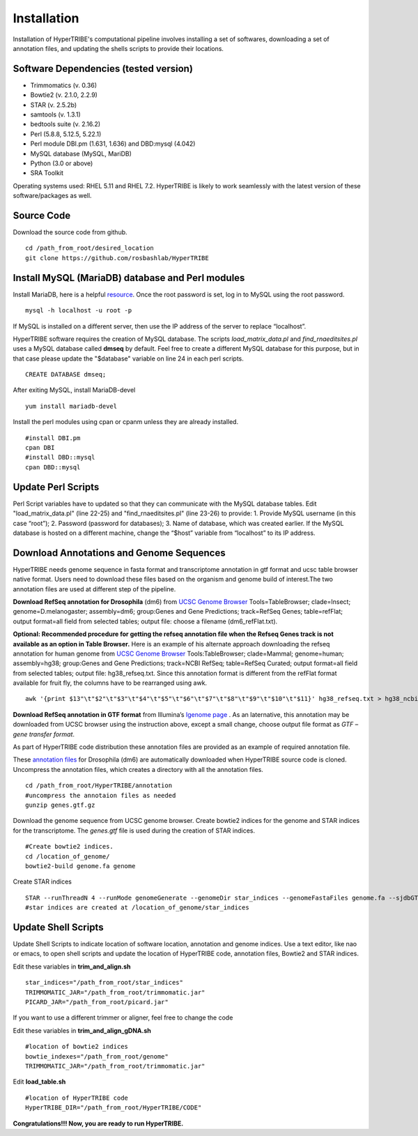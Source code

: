 Installation
============

Installation of HyperTRIBE's computational pipeline involves installing a set of softwares, downloading a set of annotation files, and updating the shells scripts to provide their locations.


Software Dependencies (tested version)
--------------------------------------
- Trimmomatics (v. 0.36)
- Bowtie2 (v. 2.1.0, 2.2.9)
- STAR (v. 2.5.2b)
- samtools (v. 1.3.1)
- bedtools suite (v. 2.16.2)
- Perl (5.8.8, 5.12.5, 5.22.1) 
- Perl module DBI.pm (1.631, 1.636) and DBD:mysql (4.042)
- MySQL database (MySQL, MariDB)
- Python (3.0 or above)
- SRA Toolkit 

Operating systems used: RHEL 5.11 and RHEL 7.2. HyperTRIBE is likely to work seamlessly with the latest version of these software/packages as well.

Source Code
-----------
Download the source code from github.
::

   cd /path_from_root/desired_location
   git clone https://github.com/rosbashlab/HyperTRIBE

Install MySQL (MariaDB) database and Perl modules
-------------------------------------------------
Install MariaDB, here is a helpful `resource <http://hypertribe.readthedocs.io/en/latest/mariadb.html>`_. Once the root password is set, log in to MySQL using the root password. 
::

    mysql -h localhost -u root -p

If MySQL is installed on a different server, then use the IP address of the server to replace “localhost”.

HyperTRIBE software requires the creation of MySQL database. The scripts *load_matrix_data.pl* and *find_rnaeditsites.pl* uses a MySQL database called **dmseq** by default. Feel free to create a different MySQL database for this purpose, but in that case please update the "$database" variable on line 24 in each perl scripts.
::

    CREATE DATABASE dmseq;   

After exiting MySQL, install MariaDB-devel
::

    yum install mariadb-devel

Install the perl modules using cpan or cpanm unless they are already installed.
::

    #install DBI.pm
    cpan DBI
    #install DBD::mysql
    cpan DBD::mysql    


Update Perl Scripts
-------------------
Perl Script variables have to updated so that they can communicate with the MySQL database tables. Edit "load_matrix_data.pl" (line 22-25) and "find_rnaeditsites.pl" (line 23-26) to provide: 1. Provide MySQL username (in this case “root”); 2. Password (password for databases); 3. Name of database, which was created earlier. If the MySQL database is hosted on a different machine, change the “$host” variable from “localhost” to its IP address.


Download Annotations and Genome Sequences
-----------------------------------------
HyperTRIBE needs genome sequence in fasta format and transcriptome annotation in gtf format and ucsc table browser native format. Users need to download these files based on the organism and genome build of interest.The two annotation files are used at different step of the pipeline.

**Download RefSeq annotation for Drosophila** (dm6) from `UCSC Genome Browser <https://genome.ucsc.edu/index.html>`_ Tools=TableBrowser; clade=Insect; genome=D.melanogaster; assembly=dm6; group:Genes and Gene Predictions; track=RefSeq Genes; table=refFlat; output format=all field from selected tables; output file: choose a filename (dm6_refFlat.txt).

**Optional: Recommended procedure for getting the refseq annotation file when the Refseq Genes track is not available as an option in Table Browser.** Here is an example of his alternate approach downloading the refseq annotation for human genome from `UCSC Genome Browser <https://genome.ucsc.edu/index.html>`_ Tools:TableBrowser; clade=Mammal; genome=human; assembly=hg38; group:Genes and Gene Predictions; track=NCBI RefSeq; table=RefSeq Curated; output format=all field from selected tables; output file: hg38_refseq.txt. Since this annotation format is different from the refFlat format available for fruit fly, the columns have to be rearranged using awk.
::

    awk '{print $13"\t"$2"\t"$3"\t"$4"\t"$5"\t"$6"\t"$7"\t"$8"\t"$9"\t"$10"\t"$11}' hg38_refseq.txt > hg38_ncbi_refseq_curated.txt


**Download RefSeq annotation in GTF format** from Illumina’s `Igenome page <https://support.illumina.com/sequencing/sequencing_software/igenome.html>`_ . As an laternative, this annotation may be downloaded from UCSC browser using the instruction above, except a small change, choose output file format as *GTF – gene transfer format*.

As part of HyperTRIBE code distribution these annotation files are provided as an example of required annotation file.


These `annotation files  <https://github.com/rosbashlab/HyperTRIBE/tree/master/annotation>`_ for Drosophila (dm6) are automatically downloaded when  HyperTRIBE source code is cloned. Uncompress the annotation files, which creates a directory with all the annotation files.
::

    cd /path_from_root/HyperTRIBE/annotation
    #uncompress the annotaion files as needed
    gunzip genes.gtf.gz

Download the genome sequence from UCSC genome browser. Create bowtie2 indices for the genome and STAR indices for the transcriptome. The *genes.gtf* file is used during the creation of STAR indices. 
::

    #Create bowtie2 indices.
    cd /location_of_genome/
    bowtie2-build genome.fa genome
    
Create STAR indices
::

     STAR --runThreadN 4 --runMode genomeGenerate --genomeDir star_indices --genomeFastaFiles genome.fa --sjdbGTFfile genes.gtf
     #star indices are created at /location_of_genome/star_indices

Update Shell Scripts
--------------------
Update Shell Scripts to indicate location of software location, annotation and genome indices. Use a text editor, like nao or emacs, to open shell scripts and update the location of HyperTRIBE code, annotation files, Bowtie2 and STAR indices.

Edit these variables in **trim_and_align.sh**
::

    star_indices="/path_from_root/star_indices"
    TRIMMOMATIC_JAR="/path_from_root/trimmomatic.jar"
    PICARD_JAR="/path_from_root/picard.jar"

If you want to use a different trimmer or aligner, feel free to change the code

Edit these variables in **trim_and_align_gDNA.sh**
::

    #location of bowtie2 indices
    bowtie_indexes="/path_from_root/genome"
    TRIMMOMATIC_JAR="/path_from_root/trimmomatic.jar"


Edit **load_table.sh**
::

    #location of HyperTRIBE code
    HyperTRIBE_DIR="/path_from_root/HyperTRIBE/CODE"

**Congratulations!!! Now, you are ready to run HyperTRIBE.**



